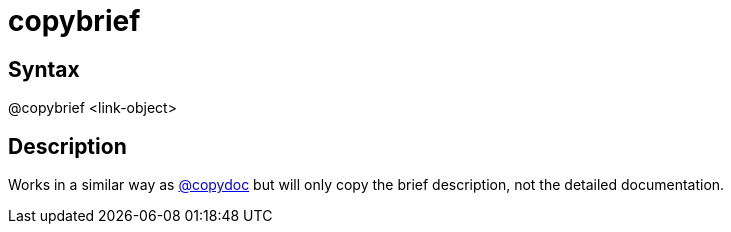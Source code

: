= copybrief

== Syntax
@copybrief &lt;link-object&gt;

== Description
Works in a similar way as xref:commands/copydoc.adoc[@copydoc] but will only copy the brief description, not the detailed documentation.
